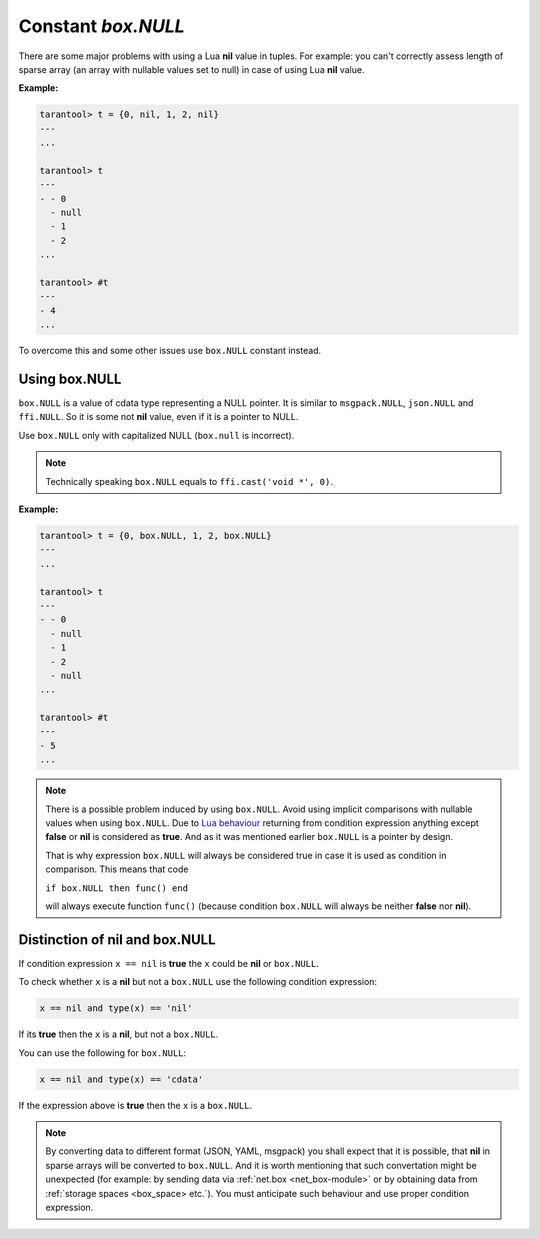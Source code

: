 .. _box-once:

-------------------------------------------------------------------------------
                             Constant `box.NULL`
-------------------------------------------------------------------------------

There are some major problems with using a Lua **nil** value in tuples.
For example: you can't correctly assess length of sparse array (an array with
nullable values set to null) in case of using Lua **nil** value.

**Example:**

.. code-block:: tarantoolsession

    tarantool> t = {0, nil, 1, 2, nil}
    ---
    ...

    tarantool> t
    ---
    - - 0
      - null
      - 1
      - 2
    ...

    tarantool> #t
    ---
    - 4
    ...

To overcome this and some other issues use ``box.NULL`` constant instead.

Using box.NULL
--------------

``box.NULL`` is a value of cdata type representing a NULL pointer.
It is similar to ``msgpack.NULL``, ``json.NULL`` and ``ffi.NULL``. So it is
some not **nil** value, even if it is a pointer to NULL.

Use ``box.NULL`` only with capitalized NULL (``box.null`` is incorrect).

.. NOTE::

    Technically speaking ``box.NULL`` equals to ``ffi.cast('void *', 0)``.

**Example:**

.. code-block:: tarantoolsession

    tarantool> t = {0, box.NULL, 1, 2, box.NULL}
    ---
    ...

    tarantool> t
    ---
    - - 0
      - null
      - 1
      - 2
      - null
    ...

    tarantool> #t
    ---
    - 5
    ...



.. NOTE::

    There is a possible problem induced by using ``box.NULL``.
    Avoid using implicit comparisons with nullable values when using ``box.NULL``.
    Due to `Lua behaviour <https://www.lua.org/manual/5.1/manual.html#2.4.4>`_
    returning from condition expression anything except **false** or **nil**
    is considered as **true**. And as it was mentioned earlier ``box.NULL`` is a
    pointer by design.

    That is why expression ``box.NULL`` will always be considered true in case
    it is used as condition in comparison. This means that code

    ``if box.NULL then func() end``

    will always execute function ``func()`` (because condition ``box.NULL`` will
    always be neither **false** nor **nil**).



Distinction of nil and box.NULL
-------------------------------

If condition expression ``x == nil`` is **true** the ``x`` could be **nil** or
``box.NULL``.

To check whether ``x`` is a **nil** but not a ``box.NULL`` use the following
condition expression:

.. code-block:: tarantoolsession

    x == nil and type(x) == 'nil'

If its **true** then the ``x`` is a **nil**, but not a ``box.NULL``.

You can use the following for ``box.NULL``:

.. code-block:: tarantoolsession

    x == nil and type(x) == 'cdata'

If the expression above is **true** then the ``x`` is a ``box.NULL``.

.. NOTE::

    By converting data to different format (JSON, YAML, msgpack) you shall expect
    that it is possible, that **nil** in sparse arrays will be converted to
    ``box.NULL``. And it is worth mentioning that such convertation might be
    unexpected (for example: by sending data via :ref:`net.box <net_box-module>`
    or by obtaining data from :ref:`storage spaces <box_space> etc.`).
    You must anticipate such behaviour and use proper condition expression.
